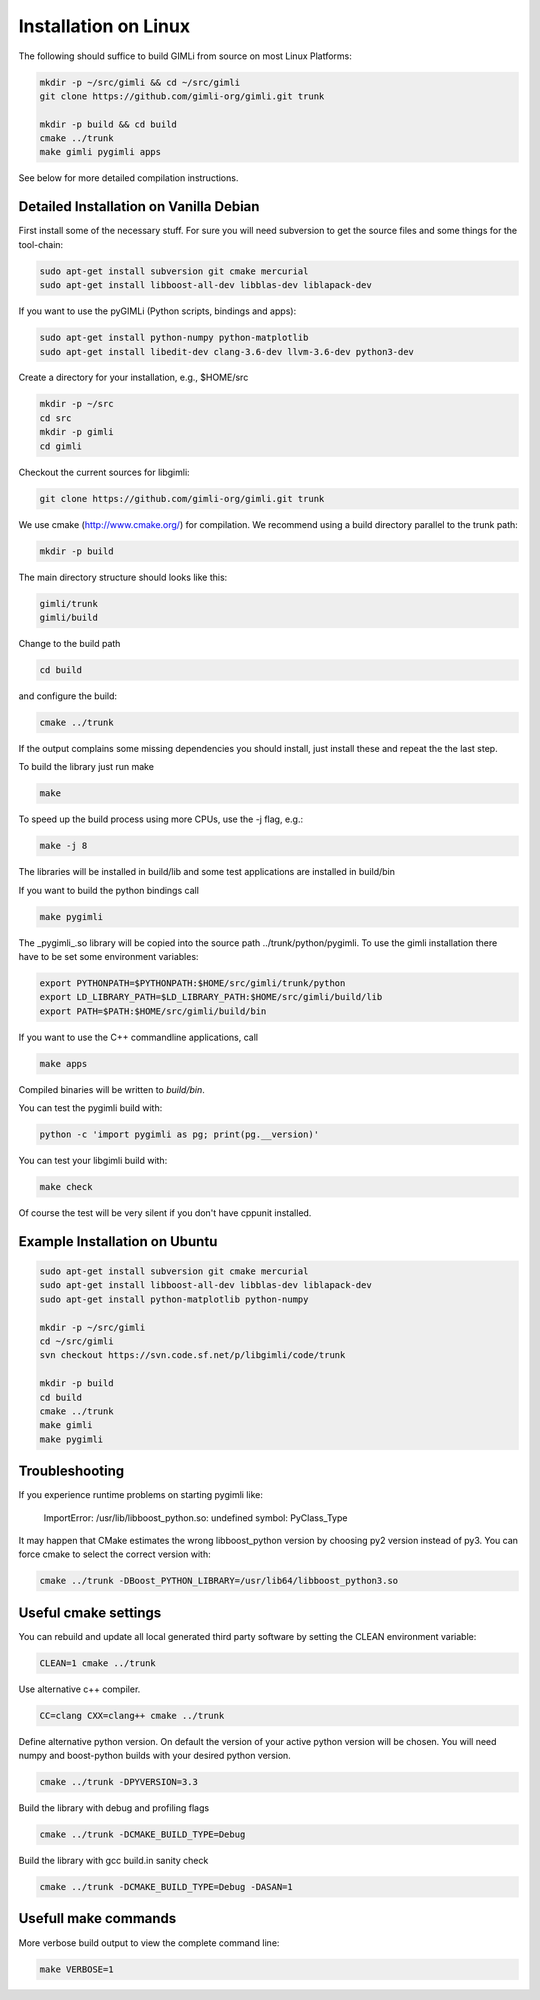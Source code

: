 Installation on Linux
---------------------

The following should suffice to build GIMLi from source on most Linux Platforms:

.. code-block:: bash

    mkdir -p ~/src/gimli && cd ~/src/gimli
    git clone https://github.com/gimli-org/gimli.git trunk

    mkdir -p build && cd build
    cmake ../trunk
    make gimli pygimli apps

See below for more detailed compilation instructions.


Detailed Installation on Vanilla Debian
^^^^^^^^^^^^^^^^^^^^^^^^^^^^^^^^^^^^^^^

First install some of the necessary stuff. For sure you will need subversion to
get the source files and some things for the tool-chain:

.. code-block:: bash

    sudo apt-get install subversion git cmake mercurial
    sudo apt-get install libboost-all-dev libblas-dev liblapack-dev

If you want to use the pyGIMLi (Python scripts, bindings and apps):

.. code-block:: bash

    sudo apt-get install python-numpy python-matplotlib
    sudo apt-get install libedit-dev clang-3.6-dev llvm-3.6-dev python3-dev


Create a directory for your installation, e.g., $HOME/src

.. code-block:: bash

    mkdir -p ~/src
    cd src
    mkdir -p gimli
    cd gimli

Checkout the current sources for libgimli:

.. code-block:: bash

    git clone https://github.com/gimli-org/gimli.git trunk

We use cmake (http://www.cmake.org/) for compilation. We recommend using a
build directory parallel to the trunk path:

.. code-block:: bash

    mkdir -p build

The main directory structure should looks like this:

.. code-block:: bash

    gimli/trunk
    gimli/build

Change to the build path

.. code-block:: bash

    cd build

and configure the build:

.. code-block:: bash

    cmake ../trunk

If the output complains some missing dependencies you should install, just
install these and repeat the the last step.

To build the library just run make

.. code-block:: bash

    make

To speed up the build process using more CPUs, use the -j flag, e.g.:

.. code-block:: bash

    make -j 8

The libraries will be installed in build/lib and some test applications are
installed in build/bin

If you want to build the python bindings call

.. code-block:: bash

    make pygimli

The _pygimli_.so library will be copied into the source path
../trunk/python/pygimli. To use the gimli installation there have to be set
some environment variables:

.. code-block:: bash

    export PYTHONPATH=$PYTHONPATH:$HOME/src/gimli/trunk/python
    export LD_LIBRARY_PATH=$LD_LIBRARY_PATH:$HOME/src/gimli/build/lib
    export PATH=$PATH:$HOME/src/gimli/build/bin

If you want to use the C++ commandline applications, call

.. code-block:: bash

    make apps

Compiled binaries will be written to `build/bin`.

You can test the pygimli build with:

.. code-block:: bash

    python -c 'import pygimli as pg; print(pg.__version)'

You can test your libgimli build with:

.. code-block:: bash

    make check

Of course the test will be very silent if you don't have cppunit installed.


Example Installation on Ubuntu
^^^^^^^^^^^^^^^^^^^^^^^^^^^^^^

.. code-block:: bash

    sudo apt-get install subversion git cmake mercurial
    sudo apt-get install libboost-all-dev libblas-dev liblapack-dev
    sudo apt-get install python-matplotlib python-numpy

    mkdir -p ~/src/gimli
    cd ~/src/gimli
    svn checkout https://svn.code.sf.net/p/libgimli/code/trunk

    mkdir -p build
    cd build
    cmake ../trunk
    make gimli
    make pygimli

Troubleshooting
^^^^^^^^^^^^^^^

If you experience runtime problems on starting pygimli like:

    ImportError: /usr/lib/libboost_python.so: undefined symbol: PyClass_Type

It may happen that CMake estimates the wrong libboost_python version by choosing py2 version instead of py3.
You can force cmake to select the correct version with:

.. code-block:: bash

    cmake ../trunk -DBoost_PYTHON_LIBRARY=/usr/lib64/libboost_python3.so

Useful cmake settings
^^^^^^^^^^^^^^^^^^^^^

You can rebuild and update all local generated third party software by setting the CLEAN environment variable:

.. code-block:: bash

    CLEAN=1 cmake ../trunk

Use alternative c++ compiler.

.. code-block:: bash

    CC=clang CXX=clang++ cmake ../trunk

Define alternative python version.
On default the version of your active python version will be chosen.
You will need numpy and boost-python builds with your desired python version.

.. code-block:: bash

    cmake ../trunk -DPYVERSION=3.3

Build the library with debug and profiling flags

.. code-block:: bash

    cmake ../trunk -DCMAKE_BUILD_TYPE=Debug

Build the library with gcc build.in sanity check 

.. code-block:: bash

    cmake ../trunk -DCMAKE_BUILD_TYPE=Debug -DASAN=1


Usefull make commands
^^^^^^^^^^^^^^^^^^^^^

More verbose build output to view the complete command line:

.. code-block:: bash

    make VERBOSE=1
 


